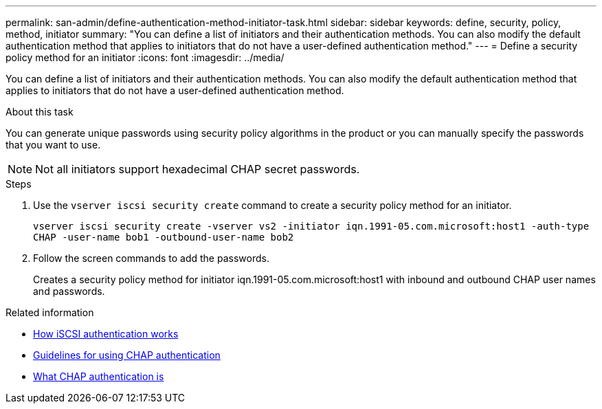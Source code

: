 ---
permalink: san-admin/define-authentication-method-initiator-task.html
sidebar: sidebar
keywords: define, security, policy, method, initiator
summary: "You can define a list of initiators and their authentication methods. You can also modify the default authentication method that applies to initiators that do not have a user-defined authentication method."
---
= Define a security policy method for an initiator
:icons: font
:imagesdir: ../media/

[.lead]
You can define a list of initiators and their authentication methods. You can also modify the default authentication method that applies to initiators that do not have a user-defined authentication method.

.About this task

You can generate unique passwords using security policy algorithms in the product or you can manually specify the passwords that you want to use.

[NOTE]
====
Not all initiators support hexadecimal CHAP secret passwords.
====

.Steps

. Use the `vserver iscsi security create` command to create a security policy method for an initiator.
+
`vserver iscsi security create -vserver vs2 -initiator iqn.1991-05.com.microsoft:host1 -auth-type CHAP -user-name bob1 -outbound-user-name bob2`

. Follow the screen commands to add the passwords.
+
Creates a security policy method for initiator iqn.1991-05.com.microsoft:host1 with inbound and outbound CHAP user names and passwords.

.Related information

* xref:iscsi-authentication-concept.adoc[How iSCSI authentication works]

* xref:using-chap-authentication-concept.adoc[Guidelines for using CHAP authentication]

* xref:chap-authentication-concept.adoc[What CHAP authentication is]
